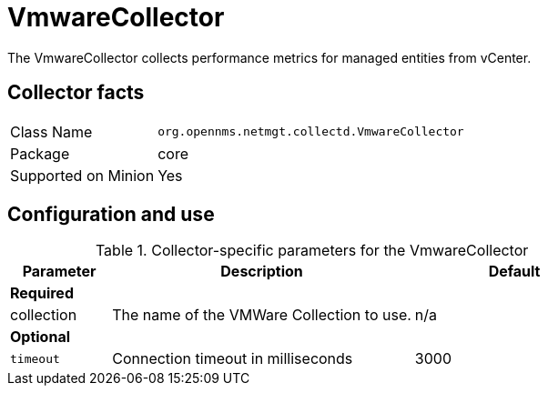 
= VmwareCollector

The VmwareCollector collects performance metrics for managed entities from vCenter.

== Collector facts
[options="autowidth"]
|===
| Class Name          | `org.opennms.netmgt.collectd.VmwareCollector`
| Package             | core
| Supported on Minion | Yes
|===

== Configuration and use

.Collector-specific parameters for the VmwareCollector
[options="header"]
[cols="1,3,2"]
|===
| Parameter              | Description                                 | Default
3+|*Required*
| collection           | The name of the VMWare Collection to use.  | n/a
3+|*Optional*
| `timeout`              | Connection timeout in milliseconds          | 3000
|===
